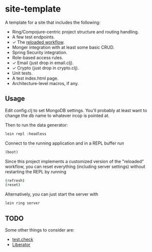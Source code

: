 #+STARTUP: showall

* site-template

A template for a site that includes the following:
- Ring/Compojure-centric project structure and routing handling.
- A few test endpoints.
- ✓ The [[http://thinkrelevance.com/blog/2013/06/04/clojure-workflow-reloaded][reloaded workflow]].
- Monger integration with at least some basic CRUD.
- Spring Security integration.
- Role-based access rules.
- ✓ Email (just drop in email.clj).
- ✓ Crypto (just drop in crypto.clj).
- Unit tests.
- A test index.html page.
- Architecture-level macros, if any.


** Usage

Edit config.clj to set MongoDB settings.  You'll probably at least want to
change the db name to whatever ircop is pointed at.

Then to run the data generator:

#+BEGIN_SRC sh
lein repl :headless
#+END_SRC

Connect to the running application and in a REPL buffer run

#+BEGIN_SRC clojure
(boot)
#+END_SRC

Since this project implements a customized version of the "reloaded" workflow,
you can reset everything (including server settings) without restarting the
REPL by running

#+BEGIN_SRC sh
(refresh)
(reset)
#+END_SRC

Alternatively, you can just start the server with

#+BEGIN_SRC sh
lein ring server
#+END_SRC


** TODO

Some other things to consider are:
- [[https://github.com/clojure/test.check][test.check]]
- [[http://clojure-liberator.github.io/][Liberator]]
